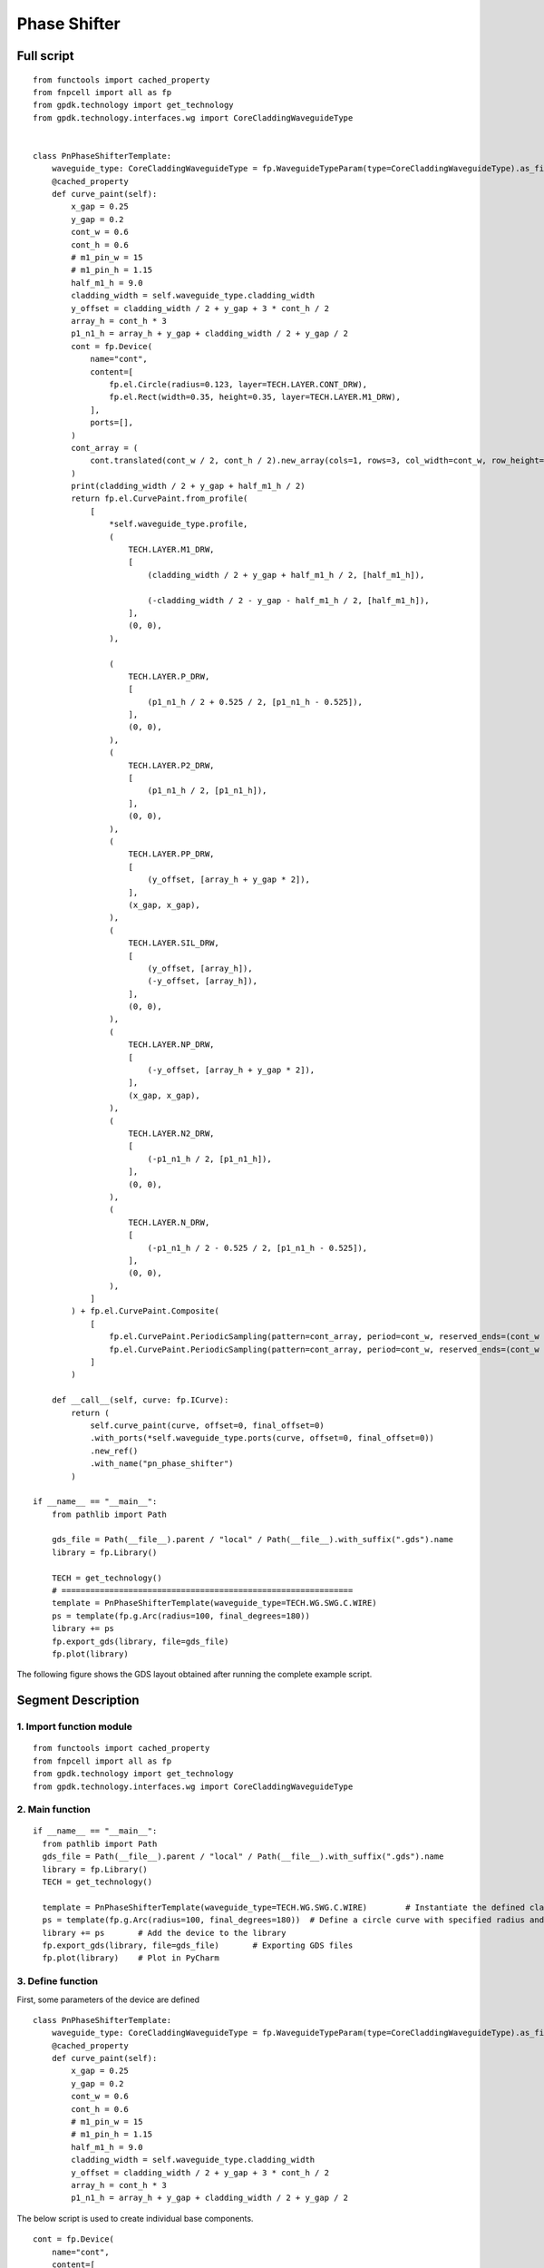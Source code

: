 Phase Shifter
^^^^^^^^^^^^^^^^^^^^^^^^^^^^^^^^^^^^^^^^^^^^^^^^^^^^

Full script
-----------------------------------

::

  from functools import cached_property
  from fnpcell import all as fp
  from gpdk.technology import get_technology
  from gpdk.technology.interfaces.wg import CoreCladdingWaveguideType


  class PnPhaseShifterTemplate:
      waveguide_type: CoreCladdingWaveguideType = fp.WaveguideTypeParam(type=CoreCladdingWaveguideType).as_field()
      @cached_property
      def curve_paint(self):
          x_gap = 0.25
          y_gap = 0.2
          cont_w = 0.6
          cont_h = 0.6
          # m1_pin_w = 15
          # m1_pin_h = 1.15
          half_m1_h = 9.0
          cladding_width = self.waveguide_type.cladding_width
          y_offset = cladding_width / 2 + y_gap + 3 * cont_h / 2
          array_h = cont_h * 3
          p1_n1_h = array_h + y_gap + cladding_width / 2 + y_gap / 2
          cont = fp.Device(
              name="cont",
              content=[
                  fp.el.Circle(radius=0.123, layer=TECH.LAYER.CONT_DRW),
                  fp.el.Rect(width=0.35, height=0.35, layer=TECH.LAYER.M1_DRW),
              ],
              ports=[],
          )   
          cont_array = (
              cont.translated(cont_w / 2, cont_h / 2).new_array(cols=1, rows=3, col_width=cont_w, row_height=cont_h).translated(-1 * cont_w / 2, -3 * cont_h / 2)
          )
          print(cladding_width / 2 + y_gap + half_m1_h / 2)
          return fp.el.CurvePaint.from_profile(
              [
                  *self.waveguide_type.profile,   
                  (
                      TECH.LAYER.M1_DRW,
                      [
                          (cladding_width / 2 + y_gap + half_m1_h / 2, [half_m1_h]), 

                          (-cladding_width / 2 - y_gap - half_m1_h / 2, [half_m1_h]),
                      ],
                      (0, 0),  
                  ),

                  (
                      TECH.LAYER.P_DRW,
                      [
                          (p1_n1_h / 2 + 0.525 / 2, [p1_n1_h - 0.525]),
                      ],
                      (0, 0),
                  ),
                  (
                      TECH.LAYER.P2_DRW,
                      [
                          (p1_n1_h / 2, [p1_n1_h]),
                      ],
                      (0, 0),
                  ),
                  (
                      TECH.LAYER.PP_DRW,
                      [
                          (y_offset, [array_h + y_gap * 2]),
                      ],
                      (x_gap, x_gap),
                  ),
                  (
                      TECH.LAYER.SIL_DRW,
                      [
                          (y_offset, [array_h]),
                          (-y_offset, [array_h]),
                      ],
                      (0, 0),
                  ),
                  (
                      TECH.LAYER.NP_DRW,
                      [
                          (-y_offset, [array_h + y_gap * 2]),
                      ],
                      (x_gap, x_gap),
                  ),
                  (
                      TECH.LAYER.N2_DRW,
                      [
                          (-p1_n1_h / 2, [p1_n1_h]),
                      ],
                      (0, 0),
                  ),
                  (
                      TECH.LAYER.N_DRW,
                      [
                          (-p1_n1_h / 2 - 0.525 / 2, [p1_n1_h - 0.525]),
                      ],
                      (0, 0),
                  ),
              ]
          ) + fp.el.CurvePaint.Composite(
              [
                  fp.el.CurvePaint.PeriodicSampling(pattern=cont_array, period=cont_w, reserved_ends=(cont_w / 2, cont_w / 2), offset=y_offset),
                  fp.el.CurvePaint.PeriodicSampling(pattern=cont_array, period=cont_w, reserved_ends=(cont_w / 2, cont_w / 2), offset=-y_offset),
              ]
          )

      def __call__(self, curve: fp.ICurve):   
          return (
              self.curve_paint(curve, offset=0, final_offset=0)   
              .with_ports(*self.waveguide_type.ports(curve, offset=0, final_offset=0))     
              .new_ref()  
              .with_name("pn_phase_shifter")  
          )

  if __name__ == "__main__":
      from pathlib import Path

      gds_file = Path(__file__).parent / "local" / Path(__file__).with_suffix(".gds").name
      library = fp.Library()

      TECH = get_technology()
      # =============================================================
      template = PnPhaseShifterTemplate(waveguide_type=TECH.WG.SWG.C.WIRE)
      ps = template(fp.g.Arc(radius=100, final_degrees=180))  
      library += ps
      fp.export_gds(library, file=gds_file)
      fp.plot(library)
      
The following figure shows the GDS layout obtained after running the complete example script.  


.. image:: ../example_image/3.1.png


Segment Description
-------------------------------------
1. Import function module
""""""""""""""""""""""""""""""""""""

::

  from functools import cached_property
  from fnpcell import all as fp
  from gpdk.technology import get_technology
  from gpdk.technology.interfaces.wg import CoreCladdingWaveguideType
  
2. Main function
""""""""""""""""""""""""""""""""""""""""""""

::
  
  if __name__ == "__main__":
    from pathlib import Path
    gds_file = Path(__file__).parent / "local" / Path(__file__).with_suffix(".gds").name
    library = fp.Library()
    TECH = get_technology()
    
    template = PnPhaseShifterTemplate(waveguide_type=TECH.WG.SWG.C.WIRE)	# Instantiate the defined class function
    ps = template(fp.g.Arc(radius=100, final_degrees=180))  # Define a circle curve with specified radius and angle and pass it to the class function and output the device
    library += ps	# Add the device to the library
    fp.export_gds(library, file=gds_file)	# Exporting GDS files
    fp.plot(library)	# Plot in PyCharm
    
3. Define function    
"""""""""""""""""""""""""""""""""""""
First, some parameters of the device are defined

::


  class PnPhaseShifterTemplate:
      waveguide_type: CoreCladdingWaveguideType = fp.WaveguideTypeParam(type=CoreCladdingWaveguideType).as_field()
      @cached_property
      def curve_paint(self):
          x_gap = 0.25
          y_gap = 0.2
          cont_w = 0.6
          cont_h = 0.6
          # m1_pin_w = 15
          # m1_pin_h = 1.15
          half_m1_h = 9.0
          cladding_width = self.waveguide_type.cladding_width
          y_offset = cladding_width / 2 + y_gap + 3 * cont_h / 2
          array_h = cont_h * 3
          p1_n1_h = array_h + y_gap + cladding_width / 2 + y_gap / 2
          
          
The below script is used to create individual base components.      

.. image:: ../example_image/3.2.png

::

        cont = fp.Device(
            name="cont",
            content=[
                fp.el.Circle(radius=0.123, layer=TECH.LAYER.CONT_DRW),	# Creates a circle of the specified radius on the corresponding layer
                fp.el.Rect(width=0.35, height=0.35, layer=TECH.LAYER.M1_DRW), # Create a rectangle with specified width and height values on the corresponding layer
            ],
            ports=[],	# No ports in this component
        )
        
After having a single component, now create a set of array using the following procedure. In the script, the first translated function is to adjust the position of a single component, and then use the ``new_array`` function to create an array. ``col`` represents the number of rows; ``rows`` represents the number of columns; ``col_width`` represents the spacing between rows, and here is 1 row, so the value will not have a substantial impact; ``row_height`` is the column spacing, here is 3, adjusting the column spacing will change the horizontal distance between the center points of the array. 

Finally, then use the ``translated`` function to position the entire array.     

::

   cont_array = (cont.translated(cont_w / 2, cont_h / 2).new_array(cols=1, rows=3, col_width=cont_w, row_height=cont_h).translated(-1 * cont_w / 2, -3 * cont_h / 2))
   
   
.. image:: ../example_image/3.3.png

The following is the return part of the function, the original script defines a number of layer structure. However, for the convenience of explanation, here only the first layer acts as an example to explain the use of the function and parameters.

``fp.el.CurvePaint.from_profile(profile, (layer, [A, B]))`` function is mainly based on the specified  of a graphic profile to generate other graphic layer structures based on such profiles.        

::

      return fp.el.CurvePaint.from_profile(
        [
            *self.waveguide_type.profile,   # Import the shape contour of the waveguide defined in the main function, and use it as a reference for all the graphs drawn later
            (
                TECH.LAYER.M1_DRW,
                [
                    (cladding_width / 2 + y_gap + half_m1_h / 2, [half_m1_h]), # The value of t in [t] represents the total width of the layer; the value on the left represents the distance of the center of the layer from the center of the core layer; if positive, the radius decreases and negative increases

                    (-cladding_width / 2 - y_gap - half_m1_h / 2, [half_m1_h]),
                ],
                (0, 0),  # This value is used for both ends of the extension, in front of the first port and at the end of the second port
            )
        ]
    )
    
In the following figure, ``cladding_width / 2 + y_gap + half_m1_h / 2`` is considered as value A and ``half_m1_h`` is considered as B. A is the ``M1_DRW`` layer width and B is the distance from the center of the layer to the center of the core layer.

.. image:: ../example_image/3.4.png

The following is a demonstration of the parameters to control the extension of the two ends. In the script for ``(0, 0)``, we first adjust the first ``0`` to ``50``, become ``(50, 0)`` and then run the script. From the figure below, you can see that the value on the left side of the brackets is used to control the extension of the starting end, and the extended section is a straight line not a circular arc.

.. image:: ../example_image/3.5.png

After changing ``(50,0)`` to ``(0,50)`` and running the script, you can see from the figure below that the right value controls the end extension, which also extends the line.

.. image:: ../example_image/3.6.png

Now let's change ``(0,50)`` to ``(0, -100)`` and run the script. As you can see from the graph, the end starts to recede and ``100`` indicates the length of the receding curve, which in this case is the arc length.

.. image:: ../example_image/3.7.png

Then, we reset the above parameters and adjust the following part of the script, where the ``fp.el.CurvePaint.Composite()`` function is used to generate combined shapes; ``fp.el.CurvePaint.PeriodicSampling()`` is used to generate periodic shapes by sampling the shape of the curve for the period, where ``fp.el.CurvePaint. pattern`` is the original graph; ``period`` is the period of the shape, i.e., the spacing between the center points; ``reserved_ends=(a, b)``, ``a`` is the distance between the center point of the first array graph and the initial end, ``b`` is the distance between the center point of the last array graph and the end; ``offset`` is used to move the array graph according to the shape of the waveguide, similar to the increase and decrease of the radius of the circle, and its initial position is the center of the waveguide, negative means increasing the radius, positive means decreasing the radius.

::

              fp.el.CurvePaint.Composite(
                [
                    fp.el.CurvePaint.PeriodicSampling(pattern=cont_array, period=cont_w, reserved_ends=(cont_w / 2, cont_w / 2), offset=y_offset),
                    fp.el.CurvePaint.PeriodicSampling(pattern=cont_array, period=cont_w, reserved_ends=(cont_w / 2, cont_w / 2), offset=-y_offset),
                ]
            )
            

First we adjust the ``period`` parameter, run the original script, and get the following left figure array; then replace the value of ``10`` to run the script and get the following right figure, you can see that the spacing increased significantly.

.. image:: ../example_image/3.8.png

Then we adjust the ``reserved_ends`` parameter value, first after running the original script, we get the left graph below; change ``reseved_ends`` to (0, cont_w/2), we get the right graph below. After comparing the graphs, we can conclude that as the value increases, the curve where the center of each graph column is located will shorten by the corresponding value. While the value to the right of the ``reserved_ends`` bracket is responsible for controlling the end, the value to the left is responsible for controlling the initial end.

.. image:: ../example_image/3.10.png

The following is a test of the ``offset``. First, change the value of ``offset`` to ``0`` and run the script to get the left figure below; then reset the value of ``offset`` to ``y_offset`` and run the script to get the right figure below. From the figure below, we can compare that when the ``offset`` value represents the distance between the curve where the array is located and the waveguide curve, if it is positive, it moves to the left, if it is negative, it moves to the right.

.. image:: ../example_image/3.13.png

The following part of the script explains the code through comments:

::

  def __call__(self, curve: fp.ICurve):   # __call__ method is used for calling the simplified function "curve_paint"; blurs the distinction between object and function calls (improves code compatibility)
    return (
        self.curve_paint(curve, offset=0, final_offset=0)   # positive offset is to shift the op_0 port position to the negative direction of the x-axis; negative offset is to move to the x-positive direction; positive final_offset is to move the op_1 port to the x-positive direction.
        .with_ports(*self.waveguide_type.ports(curve, offset=0, final_offset=0))     # The position of the ports does not automatically follow the position of the waveguide, so the value of the correction has to be consistent with the waveguide.
        .new_ref()  # After testing, the new_ref() here has no real effect
        .with_name("pn_phase_shifter")  # Modify name
    )
    
    
The following is a test of the ``offset`` and ``final_offset`` in the ``self.curve_paint`` function, setting their values to ``25,50`` respectively, and as you can see from the figure below, the end moves ``50`` in the positive direction of x and the initial end moves ``25`` in the negative direction of x.

.. image:: ../example_image/3.14.png

In the above figure, although the waveguide has moved its position, the two port positions are still at the initial position. Now set the value of ``offset`` and ``final_offset`` in ``with_ports(*self.waveguide_type.ports(curve, offset=0, final_offset=0))`` to ``25,50`` to match the corresponding position. As shown in the figure below, both ``op_1`` and ``op_2`` ports are already in the correct position, so the ``offset`` of ports needs to match with the ``offset`` value in ``curve_paint``.


.. image:: ../example_image/3.15.png






